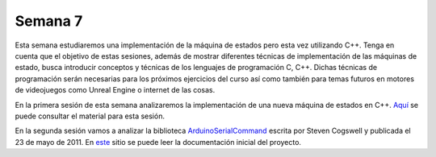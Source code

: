Semana 7
===========
Esta semana estudiaremos una implementación de la máquina de estados pero esta vez utilizando C++. Tenga en cuenta que el objetivo 
de estas sesiones, además de mostrar diferentes técnicas de implementación de las máquinas de estado, busca introducir conceptos 
y técnicas de los lenguajes de programación C, C++. Dichas técnicas de programación serán necesarias para los próximos ejercicios 
del curso así como también para temas futuros en motores de videojuegos como Unreal Engine o internet de las cosas.

En la primera sesión de esta semana analizaremos la implementación de una nueva máquina de estados en C++.
`Aquí <https://drive.google.com/open?id=1XX3azDMr_bB3R0xBXDeKecCQoC9RFz-772cKGWdC1Hs>`__ se puede 
consultar el material para esta sesión.

En la segunda sesión vamos a analizar la biblioteca `ArduinoSerialCommand <https://github.com/scogswell/ArduinoSerialCommand>`__ 
escrita por Steven Cogswell y publicada el 23 de mayo de 2011. En 
`este <https://awtfy.com/2011/05/23/a-minimal-arduino-library-for-processing-serial-commands/>`__ sitio se puede leer la 
documentación inicial del proyecto.




